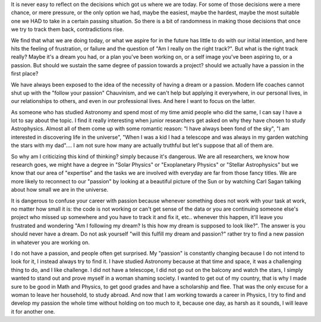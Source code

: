 .. title: The illusion of Passion
.. slug: the-illusion-of-passion
.. date: 2020-03-24 12:23:30 UTC+01:00
.. tags: career, passion, research, Astronomy
.. category: 
.. link: 
.. description: 
.. type: text

It is never easy to reflect on the decisions which got us where we are today. For some of those decisions were a mere chance, or mere pressure, or the only option we had, maybe the easiest, maybe the hardest, maybe the most suitable one we HAD to take in a certain passing situation. So there is a bit of randomness in making those decisions that once we try to track them back, contradictions rise. 

We find that what we are doing today, or what we aspire for in the future has little to do with our initial intention, and here hits the feeling of frustration, or failure and the question of "Am I really on the right track?". But what is the right track really? Maybe it's a dream you had, or a plan you've been working on, or a self image you've been aspiring to, or a passion. But should we sustain the same degree of passion towards a project? should we actually have a passion in the first place?

We have always been exposed to the idea of the necessity of having a dream or a passion. Modern life coaches cannot shut up with the "follow your passion" Chauvinism, and we can't help but applying it everywhere, in our personal lives, in our relationships to others, and even in our professional lives. And here I want to focus on the latter.

As someone who has studied Astronomy and spend most of my time amid people who did the same, I can say I have a lot to say about the topic. I find it really interesting when junior researchers get asked on why they have chosen to study Astrophysics. Almost all of them come up with some romantic reason: "I have always been fond of the sky", "I am interested in discovering life in the universe", "When I was a kid I had a telescope and was always in my garden watching the stars with my dad".... I am not sure how many are actually truthful but let's suppose that all of them are. 

So why am I criticizing this kind of thinking? simply because it's dangerous. We are all researchers, we know how research goes, we might have a degree in "Solar Physics" or "Exoplanetary Physics" or "Stellar Astrophysics" but we know that our area of "expertise" and the tasks we are involved with everyday are far from those fancy titles. We are more likely to reconnect to our "passion" by looking at a beautiful picture of the Sun or by watching Carl Sagan talking about how small we are in the universe. 

It is dangerous to confuse your career with passion because whenever something does not work with your task at work, no matter how small it is: the code is not working or can't get sense of the data or you are continuing someone else's project who missed up somewhere and you have to track it and fix it, etc.. whenever this happen, it'll leave you frustrated and wondering "Am I following my dream? Is this how my dream is supposed to look like?". The answer is you should never have a dream. Do not ask yourself "will this fulfill my dream and passion?" rather try to find a new passion in whatever you are working on. 

I do not have a passion, and people often get surprised. My "passion" is constantly changing because I do not intend to look for it, I instead always try to find it. I have studied Astronomy because at that time and space, it was a challenging thing to do, and I like challenge. I did not have a telescope, I did not go out on the balcony and watch the stars, I simply wanted to stand out and prove myself in a woman shaming society. I wanted to get out of my country, that is why I made sure to be good in Math and Physics, to get good grades and have a scholarship and flee. That was the only excuse for a woman to leave her household, to study abroad. And now that I am working towards a career in Physics, I try to find and develop my passion the whole time without holding on too much to it, because one day, as harsh as it sounds, I will leave it for another one.